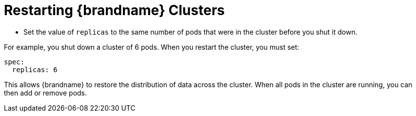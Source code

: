 [id='restarting-{context}']
= Restarting {brandname} Clusters

* Set the value of `replicas` to the same number of pods that were in the
cluster before you shut it down.

For example, you shut down a cluster of 6 pods. When you restart the cluster,
you must set:

----
spec:
  replicas: 6
----

This allows {brandname} to restore the distribution of data across the cluster.
When all pods in the cluster are running, you can then add or remove pods.

